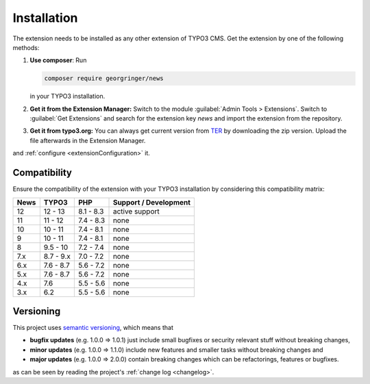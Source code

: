 .. _installation:

Installation
============

The extension needs to be installed as any other extension of TYPO3 CMS. Get the
extension by one of the following methods:

#. **Use composer**: Run

   .. code-block:: bash

      composer require georgringer/news

   in your TYPO3 installation.

#. **Get it from the Extension Manager:** Switch to the module :guilabel:`Admin Tools > Extensions`.
   Switch to :guilabel:`Get Extensions` and search for the extension key
   *news* and import the extension from the repository.

#. **Get it from typo3.org:** You can always get current version from `TER`_
   by downloading the zip version. Upload the file afterwards in the Extension
   Manager.

and :ref:`configure <extensionConfiguration>` it.

.. _TER: https://extensions.typo3.org/extension/news/

Compatibility
-------------

Ensure the compatibility of the extension with your TYPO3 installation by
considering this compatibility matrix:

=========== =========== =========== ======================================
  News       TYPO3       PHP         Support / Development
=========== =========== =========== ======================================
  12         12 - 13     8.1 - 8.3   active support
  11         11 - 12     7.4 - 8.3   none
  10         10 - 11     7.4 - 8.1   none
  9          10 - 11     7.4 - 8.1   none
  8          9.5 - 10    7.2 - 7.4   none
  7.x        8.7 - 9.x   7.0 - 7.2   none
  6.x        7.6 - 8.7   5.6 - 7.2   none
  5.x        7.6 - 8.7   5.6 - 7.2   none
  4.x        7.6         5.5 - 5.6   none
  3.x        6.2         5.5 - 5.6   none
=========== =========== =========== ======================================

Versioning
----------

This project uses `semantic versioning <https://semver.org/>`_, which means that

*  **bugfix updates** (e.g. 1.0.0 => 1.0.1) just include small bugfixes or
   security relevant stuff without breaking changes,
*  **minor updates** (e.g. 1.0.0 => 1.1.0) include new features and smaller
   tasks without breaking changes and
*  **major updates** (e.g. 1.0.0 => 2.0.0) contain breaking changes which can be
   refactorings, features or bugfixes.

as can be seen by reading the project's :ref:`change log <changelog>`.
